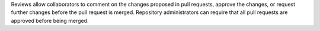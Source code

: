 Reviews allow collaborators to comment on the changes proposed in pull requests, approve the changes, or request further changes before the pull request is merged. Repository administrators can require that all pull requests are approved before being merged.
